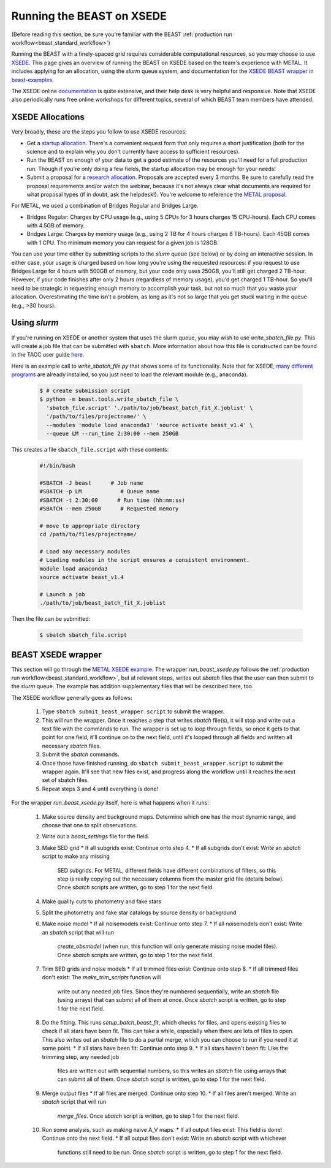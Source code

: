 .. _beast_xsede:

##########################
Running the BEAST on XSEDE
##########################

(Before reading this section, be sure you're familiar with the BEAST
:ref:`production run workflow<beast_standard_workflow>`)

Running the BEAST with a finely-spaced grid requires considerable computational
resources, so you may choose to use `XSEDE <https://www.xsede.org/>`_.  This
page gives an overview of running the BEAST on XSEDE based on the team's
experience with METAL.  It includes applying for an allocation, using the
`slurm` queue system, and documentation for the `XSEDE BEAST wrapper
<https://github.com/BEAST-Fitting/beast-examples/tree/master/metal_xsede>`_
in `beast-examples <https://github.com/BEAST-Fitting/beast-examples>`_.

The XSEDE online `documentation <https://portal.xsede.org/documentation-overview>`_
is quite extensive, and their help desk is very helpful and responsive.  Note
that XSEDE also periodically runs free online workshops for different topics,
several of which BEAST team members have attended.


*****************
XSEDE Allocations
*****************

Very broadly, these are the steps you follow to use XSEDE resources:

* Get a `startup allocation <https://portal.xsede.org/allocations/startup>`_.
  There's a convenient request form that only requires a short justification
  (both for the science and to explain why you don't currently have access to
  sufficient resources).
* Run the BEAST on enough of your data to get a good estimate of the resources
  you'll need for a full production run.  Though if you're only doing a few
  fields, the startup allocation may be enough for your needs!
* Submit a proposal for a `research allocation <https://portal.xsede.org/allocations/research>`_.
  Proposals are accepted every 3 months.  Be sure to carefully read the
  proposal requirements and/or watch the webinar, because it's not always clear
  what documents are required for what proposal types (if in doubt, ask the
  helpdesk!).  You're welcome to reference the `METAL proposal
  <https://www.overleaf.com/read/ysmvjxbbrtvf>`_.

For METAL, we used a combination of Bridges Regular and Bridges Large.

* Bridges Regular: Charges by CPU usage (e.g., using 5 CPUs for 3 hours charges
  15 CPU-hours).  Each CPU comes with 4.5GB of memory.
* Bridges Large: Charges by memory usage (e.g., using 2 TB for 4 hours charges
  8 TB-hours).  Each 45GB comes with 1 CPU.  The minimum memory you can request
  for a given job is 128GB.

You can use your time either by submitting scripts to the `slurm` queue (see
below) or by doing an interactive session.  In either case, your usage is charged
based on how long you're using the requested resources: if you request to use
Bridges Large for 4 hours with 500GB of memory, but your code only uses 250GB,
you'll still get charged 2 TB-hour.  However, if your code finishes after only 2
hours (regardless of memory usage), you'd get charged 1 TB-hour.  So you'll
need to be strategic in requesting enough memory to accomplish your task, but
not so much that you waste your allocation.  Overestimating the time isn't a
problem, as long as it's not so large that you get stuck waiting in the queue
(e.g., >30 hours).


*************
Using `slurm`
*************

If you're running on XSEDE or another system that uses the slurm queue, you may
wish to use `write_sbatch_file.py`.  This will create a job file that can be
submitted with ``sbatch``. More information about how this file is constructed
can be found in the TACC user guide
`here <https://portal.tacc.utexas.edu/archives/stampede#slurm-job-control>`_.

Here is an example call to `write_sbatch_file.py` that shows some of its
functionality.  Note that for XSEDE, `many different programs
<https://portal.xsede.org/software>`_ are already installed, so you just need to
load the relevant module (e.g., anaconda).

 .. code-block:: console

    $ # create submission script
    $ python -m beast.tools.write_sbatch_file \
      'sbatch_file.script' './path/to/job/beast_batch_fit_X.joblist' \
      '/path/to/files/projectname/' \
      --modules 'module load anaconda3' 'source activate beast_v1.4' \
      --queue LM --run_time 2:30:00 --mem 250GB


This creates a file ``sbatch_file.script`` with these contents:

 .. code-block:: console

    #!/bin/bash

    #SBATCH -J beast      # Job name
    #SBATCH -p LM            # Queue name
    #SBATCH -t 2:30:00      # Run time (hh:mm:ss)
    #SBATCH --mem 250GB      # Requested memory

    # move to appropriate directory
    cd /path/to/files/projectname/

    # Load any necessary modules
    # Loading modules in the script ensures a consistent environment.
    module load anaconda3
    source activate beast_v1.4

    # Launch a job
    ./path/to/job/beast_batch_fit_X.joblist


Then the file can be submitted:

 .. code-block:: console

    $ sbatch sbatch_file.script


*******************
BEAST XSEDE wrapper
*******************

This section will go through the `METAL XSEDE example
<https://github.com/BEAST-Fitting/beast-examples/tree/master/metal_xsede>`_.
The wrapper `run_beast_xsede.py` follows the
:ref:`production run workflow<beast_standard_workflow>`,
but at relevant steps, writes out `sbatch` files that the user can then submit
to the `slurm` queue.  The example has addition supplementary files that will
be described here, too.

The XSEDE workflow generally goes as follows:

 1. Type ``sbatch submit_beast_wrapper.script`` to submit the wrapper.
 2. This will run the wrapper.  Once it reaches a step that writes `sbatch`
    file(s), it will stop and write out a text file with the commands to run.
    The wrapper is set up to loop through fields, so once it gets to that point
    for one field, it'll continue on to the next field, until it's looped through
    all fields and written all necessary `sbatch` files.
 3. Submit the `sbatch` commands.
 4. Once those have finished running, do ``sbatch submit_beast_wrapper.script``
    to submit the wrapper again.  It'll see that new files exist, and progress
    along the workflow until it reaches the next set of sbatch files.
 5. Repeat steps 3 and 4 until everything is done!

For the wrapper `run_beast_xsede.py` itself, here is what happens when it runs:

 1. Make source density and background maps.  Determine which one has the most
    dynamic range, and choose that one to split observations.
 2. Write out a `beast_settings` file for the field.
 3. Make SED grid
    * If all subgrids exist: Continue onto step 4.
    * If all subgrids don't exist: Write an `sbatch` script to make any missing
      SED subgrids.  For METAL, different fields have different combinations of
      filters, so this step is really copying out the necessary columns from the
      master grid file (details below).
      Once `sbatch` scripts are written, go to step 1 for the next field.
 4. Make quality cuts to photometry and fake stars
 5. Split the photometry and fake star catalogs by source density or background
 6. Make noise model
    * If all noisemodels exist: Continue onto step 7.
    * If all noisemodels don't exist: Write an `sbatch` script that will run
      `create_obsmodel` (when run, this function will only generate missing
      noise model files).
      Once `sbatch` scripts are written, go to step 1 for the next field.
 7. Trim SED grids and noise models
    * If all trimmed files exist: Continue onto step 8.
    * If all trimmed files don't exist: The `make_trim_scripts` function will
      write out any needed job files.  Since they're numbered sequentially,
      write an `sbatch` file (using arrays) that can submit all of them at once.
      Once `sbatch` script is written, go to step 1 for the next field.
 8. Do the fitting.  This runs `setup_batch_beast_fit`, which checks for files,
    and opens existing files to check if all stars have been fit.  This can take
    a while, especially when there are lots of files to open.  This also writes
    out an `sbatch` file to do a partial merge, which you can choose to run if
    you need it at some point.
    * If all stars have been fit: Continue onto step 9.
    * If all stars haven't been fit: Like the trimming step, any needed job
      files are written out with sequential numbers, so this writes an `sbatch`
      file using arrays that can submit all of them.
      Once `sbatch` script is written, go to step 1 for the next field.
 9. Merge output files
    * If all files are merged: Continue onto step 10.
    * If all files aren't merged: Write an `sbatch` script that will run
      `merge_files`.
      Once `sbatch` script is written, go to step 1 for the next field.
 10. Run some analysis, such as making naive A_V maps.
     * If all output files exist: This field is done! Continue onto the next field.
     * If all output files don't exist: Write an `sbatch` script with whichever
       functions still need to be run.
       Once `sbatch` script is written, go to step 1 for the next field.
